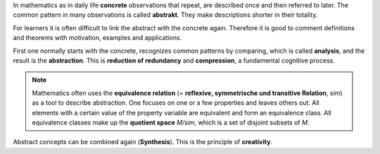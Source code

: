.. raw:: html

    %path = "maths/abstract-concrete"
    %kind = kinda["content"]
    %level = 9
    <!-- html -->


In mathematics as in daily life **concrete** observations
that repeat, are described once and then referred to later.
The common pattern in many observations is called **abstrakt**.
They make descriptions shorter in their totality.

For learners it is often difficult to link the abstract with the concrete 
again. Therefore it is good to comment definitions and theorems with motivation,
examples and applications.

First one normally starts with the concrete, recognizes common patterns by comparing,
which is called **analysis**, and the result is the **abstraction**.
This is **reduction of redundancy** and **compression**, a fundamental cognitive process.

.. admonition:: Note

    Mathematics often uses the **equivalence relation** 
    (= **reflexive, symmetrische und transitive Relation**, `\sim`) 
    as a tool to describe abstraction.
    One focuses on one or a few properties and leaves others out. 
    All elements with a certain value of the property variable
    are equivalent and form an equivalence class.
    All equivalence classes make up the **quotient space** 
    `M/\sim`, which is a set of disjoint subsets of `M`.

Abstract concepts can be combined again (**Synthesis**).  
This is the principle of **creativity**.

